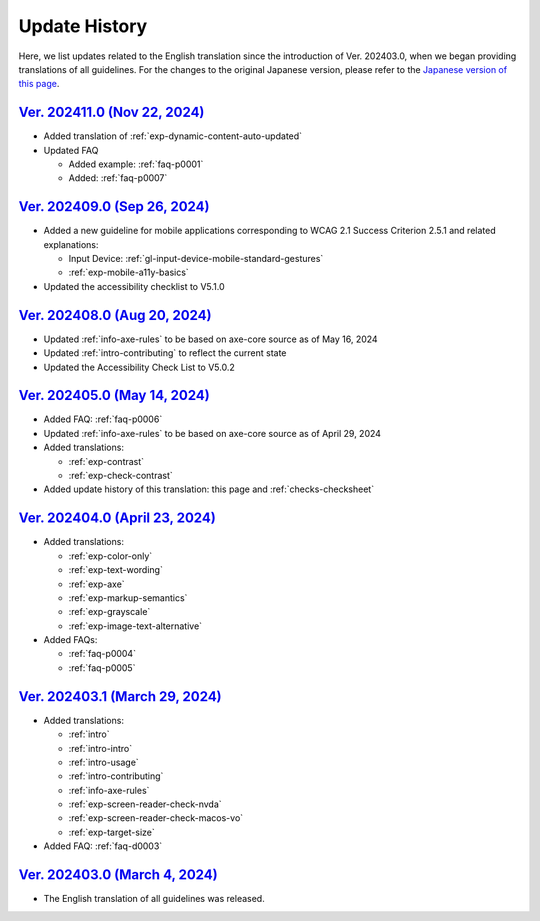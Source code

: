 .. _intro-changes:

##############
Update History
##############

Here, we list updates related to the English translation since the introduction of Ver. 202403.0, when we began providing translations of all guidelines.
For the changes to the original Japanese version, please refer to the `Japanese version of this page </intro/history.html>`__.

.. only:: current

   Changes After the Latest release
   ================================

   *  Added FAQ: :ref:`faq-d0004`
   *  Added FAQ: :ref:`faq-p0008`

`Ver. 202411.0 (Nov 22, 2024) <https://github.com/freee/a11y-guidelines/releases/202411.0>`__
=============================================================================================

*  Added translation of :ref:`exp-dynamic-content-auto-updated`
*  Updated FAQ

   -  Added example: :ref:`faq-p0001`
   -  Added: :ref:`faq-p0007`

`Ver. 202409.0 (Sep 26, 2024) <https://github.com/freee/a11y-guidelines/releases/202409.0>`__
=============================================================================================

*  Added a new guideline for mobile applications corresponding to WCAG 2.1 Success Criterion 2.5.1 and related explanations:

   -  Input Device: :ref:`gl-input-device-mobile-standard-gestures`
   -  :ref:`exp-mobile-a11y-basics`

*  Updated the accessibility checklist to V5.1.0

`Ver. 202408.0 (Aug 20, 2024) <https://github.com/freee/a11y-guidelines/releases/202408.0>`__
=============================================================================================

*  Updated :ref:`info-axe-rules` to be based on axe-core source as of May 16, 2024
*  Updated :ref:`intro-contributing` to reflect the current state
*  Updated the Accessibility Check List to V5.0.2

`Ver. 202405.0 (May 14, 2024) <https://github.com/freee/a11y-guidelines/releases/202405.0>`__
=============================================================================================

*  Added FAQ: :ref:`faq-p0006`
*  Updated :ref:`info-axe-rules` to be based on axe-core source as of April 29, 2024
*  Added translations:

   -  :ref:`exp-contrast`
   -  :ref:`exp-check-contrast`

*  Added update history of this translation: this page and :ref:`checks-checksheet`

`Ver. 202404.0 (April 23, 2024) <https://github.com/freee/a11y-guidelines/releases/202404.0>`__
===============================================================================================

*  Added translations:

   -  :ref:`exp-color-only`
   -  :ref:`exp-text-wording`
   -  :ref:`exp-axe`
   -  :ref:`exp-markup-semantics`
   -  :ref:`exp-grayscale`
   -  :ref:`exp-image-text-alternative`

*  Added FAQs:

   -  :ref:`faq-p0004`
   -  :ref:`faq-p0005`

`Ver. 202403.1 (March 29, 2024) <https://github.com/freee/a11y-guidelines/releases/202403.1>`__
===============================================================================================

*  Added translations:

   -  :ref:`intro`
   -  :ref:`intro-intro`
   -  :ref:`intro-usage`
   -  :ref:`intro-contributing`
   -  :ref:`info-axe-rules`
   -  :ref:`exp-screen-reader-check-nvda`
   -  :ref:`exp-screen-reader-check-macos-vo`
   -  :ref:`exp-target-size`

*  Added FAQ: :ref:`faq-d0003`

`Ver. 202403.0 (March 4, 2024) <https://github.com/freee/a11y-guidelines/releases/202403.0>`__
==============================================================================================

*  The English translation of all guidelines was released.
